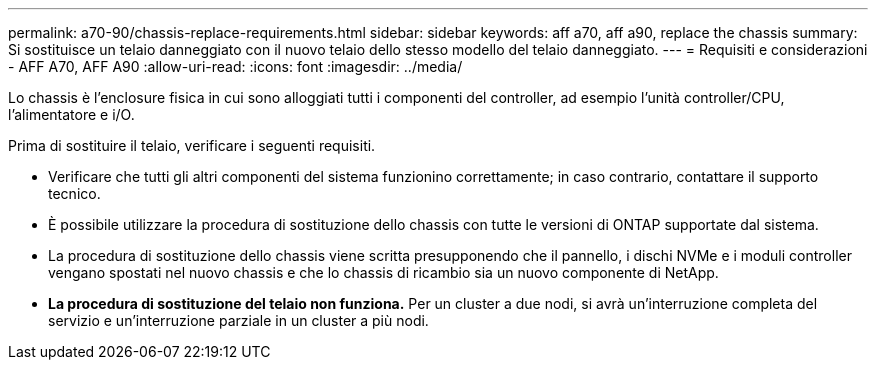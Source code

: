 ---
permalink: a70-90/chassis-replace-requirements.html 
sidebar: sidebar 
keywords: aff a70, aff a90, replace the chassis 
summary: Si sostituisce un telaio danneggiato con il nuovo telaio dello stesso modello del telaio danneggiato. 
---
= Requisiti e considerazioni - AFF A70, AFF A90
:allow-uri-read: 
:icons: font
:imagesdir: ../media/


[role="lead"]
Lo chassis è l'enclosure fisica in cui sono alloggiati tutti i componenti del controller, ad esempio l'unità controller/CPU, l'alimentatore e i/O.

Prima di sostituire il telaio, verificare i seguenti requisiti.

* Verificare che tutti gli altri componenti del sistema funzionino correttamente; in caso contrario, contattare il supporto tecnico.
* È possibile utilizzare la procedura di sostituzione dello chassis con tutte le versioni di ONTAP supportate dal sistema.
* La procedura di sostituzione dello chassis viene scritta presupponendo che il pannello, i dischi NVMe e i moduli controller vengano spostati nel nuovo chassis e che lo chassis di ricambio sia un nuovo componente di NetApp.
* *La procedura di sostituzione del telaio non funziona.* Per un cluster a due nodi, si avrà un'interruzione completa del servizio e un'interruzione parziale in un cluster a più nodi.

